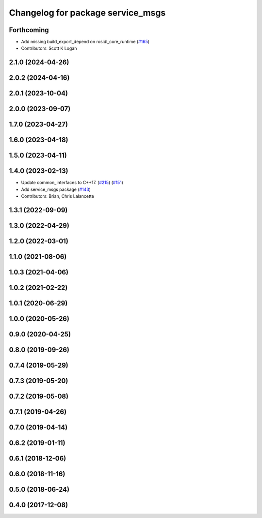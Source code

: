^^^^^^^^^^^^^^^^^^^^^^^^^^^^^^^^^^
Changelog for package service_msgs
^^^^^^^^^^^^^^^^^^^^^^^^^^^^^^^^^^

Forthcoming
-----------
* Add missing build_export_depend on rosidl_core_runtime (`#165 <https://github.com/ros2/rcl_interfaces/issues/165>`_)
* Contributors: Scott K Logan

2.1.0 (2024-04-26)
------------------

2.0.2 (2024-04-16)
------------------

2.0.1 (2023-10-04)
------------------

2.0.0 (2023-09-07)
------------------

1.7.0 (2023-04-27)
------------------

1.6.0 (2023-04-18)
------------------

1.5.0 (2023-04-11)
------------------

1.4.0 (2023-02-13)
------------------
* Update common_interfaces to C++17. (`#215 <https://github.com/ros2/rcl_interfaces/issues/215>`_) (`#151 <https://github.com/ros2/rcl_interfaces/issues/151>`_)
* Add service_msgs package (`#143 <https://github.com/ros2/rcl_interfaces/issues/143>`_)
* Contributors: Brian, Chris Lalancette

1.3.1 (2022-09-09)
------------------

1.3.0 (2022-04-29)
------------------

1.2.0 (2022-03-01)
------------------

1.1.0 (2021-08-06)
------------------

1.0.3 (2021-04-06)
------------------

1.0.2 (2021-02-22)
------------------

1.0.1 (2020-06-29)
------------------

1.0.0 (2020-05-26)
------------------

0.9.0 (2020-04-25)
------------------

0.8.0 (2019-09-26)
------------------

0.7.4 (2019-05-29)
------------------

0.7.3 (2019-05-20)
------------------

0.7.2 (2019-05-08)
------------------

0.7.1 (2019-04-26)
------------------

0.7.0 (2019-04-14)
------------------

0.6.2 (2019-01-11)
------------------

0.6.1 (2018-12-06)
------------------

0.6.0 (2018-11-16)
------------------

0.5.0 (2018-06-24)
------------------

0.4.0 (2017-12-08)
------------------
